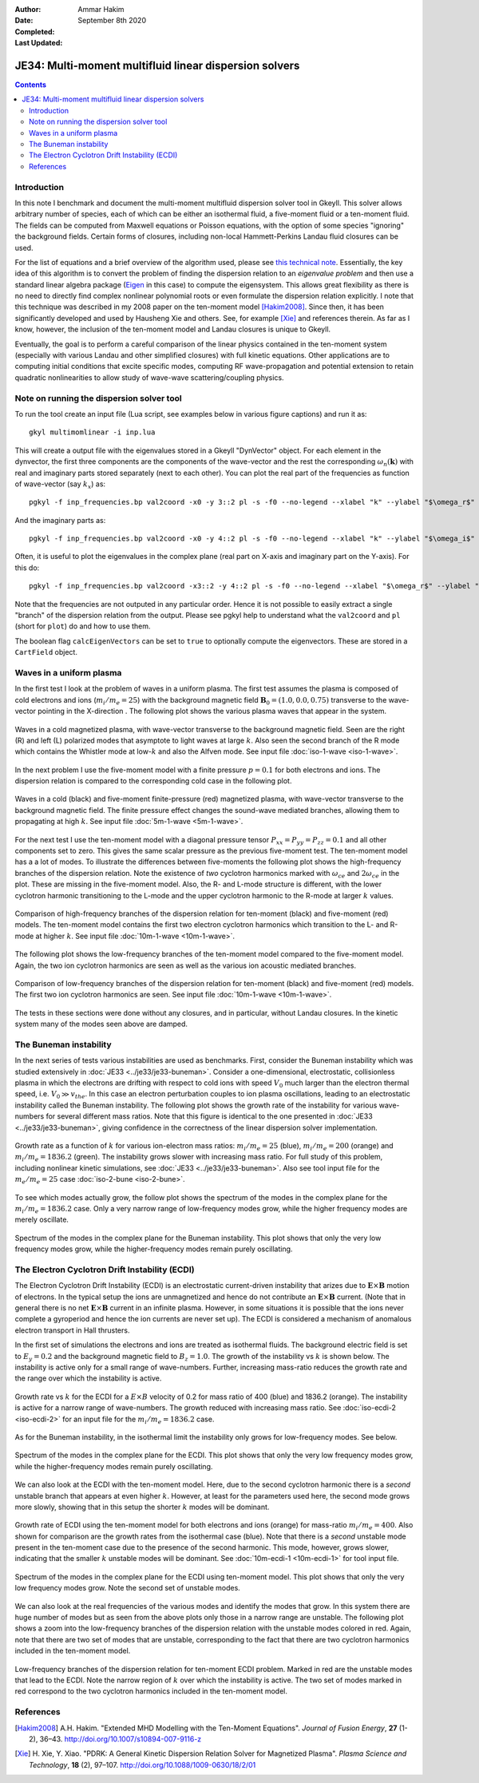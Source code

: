 :Author: Ammar Hakim
:Date: September 8th 2020
:Completed: 
:Last Updated:

JE34: Multi-moment multifluid linear dispersion solvers
=======================================================

.. contents::

Introduction
------------

In this note I benchmark and document the multi-moment multifluid
dispersion solver tool in Gkeyll. This solver allows arbitrary number
of species, each of which can be either an isothermal fluid, a
five-moment fluid or a ten-moment fluid. The fields can be computed
from Maxwell equations or Poisson equations, with the option of some
species "ignoring" the background fields. Certain forms of closures,
including non-local Hammett-Perkins Landau fluid closures can be used.

For the list of equations and a brief overview of the algorithm used,
please see `this technical note
<../../_static/files/gkyl-mom-lin.pdf>`_. Essentially, the key idea of
this algorithm is to convert the problem of finding the dispersion
relation to an *eigenvalue problem* and then use a standard linear
algebra package (`Eigen
<http://eigen.tuxfamily.org/index.php?title=Main_Page>`_ in this case)
to compute the eigensystem. This allows great flexibility as there is
no need to directly find complex nonlinear polynomial roots or even
formulate the dispersion relation explicitly. I note that this
technique was described in my 2008 paper on the ten-moment model
[Hakim2008]_. Since then, it has been significantly developed and used
by Hausheng Xie and others. See, for example [Xie]_ and references
therein. As far as I know, however, the inclusion of the ten-moment
model and Landau closures is unique to Gkeyll.

Eventually, the goal is to perform a careful comparison of the linear
physics contained in the ten-moment system (especially with various
Landau and other simplified closures) with full kinetic
equations. Other applications are to computing initial conditions that
excite specific modes, computing RF wave-propagation and potential
extension to retain quadratic nonlinearities to allow study of
wave-wave scattering/coupling physics.

Note on running the dispersion solver tool
------------------------------------------

To run the tool create an input file (Lua script, see examples below
in various figure captions) and run it as::

  gkyl multimomlinear -i inp.lua

This will create a output file with the eigenvalues stored in a Gkeyll
"DynVector" object. For each element in the dynvector, the first three
components are the components of the wave-vector and the rest the
corresponding :math:`\omega_n(\mathbf{k})` with real and imaginary
parts stored separately (next to each other). You can plot the real
part of the frequencies as function of wave-vector (say :math:`k_x`)
as::

  pgkyl -f inp_frequencies.bp val2coord -x0 -y 3::2 pl -s -f0 --no-legend --xlabel "k" --ylabel "$\omega_r$"

And the imaginary parts as::

  pgkyl -f inp_frequencies.bp val2coord -x0 -y 4::2 pl -s -f0 --no-legend --xlabel "k" --ylabel "$\omega_i$"

Often, it is useful to plot the eigenvalues in the complex plane (real
part on X-axis and imaginary part on the Y-axis). For this do::

  pgkyl -f inp_frequencies.bp val2coord -x3::2 -y 4::2 pl -s -f0 --no-legend --xlabel "$\omega_r$" --ylabel "$\omega_i$"  

Note that the frequencies are not outputed in any particular
order. Hence it is not possible to easily extract a single "branch" of
the dispersion relation from the output. Please see pgkyl help to
understand what the ``val2coord`` and ``pl`` (short for ``plot``) do
and how to use them.

The boolean flag ``calcEigenVectors`` can be set to ``true`` to
optionally compute the eigenvectors. These are stored in a
``CartField`` object.

Waves in a uniform plasma
-------------------------

In the first test I look at the problem of waves in a uniform
plasma. The first test assumes the plasma is composed of cold
electrons and ions (:math:`m_i/m_e = 25`) with the background magnetic
field :math:`\mathbf{B}_0 = (1.0, 0.0, 0.75)` transverse to the
wave-vector pointing in the X-direction . The following plot shows the
various plasma waves that appear in the system.

.. figure:: iso-cold-waves.png
  :width: 100%
  :align: center

  Waves in a cold magnetized plasma, with wave-vector transverse to
  the background magnetic field. Seen are the right (R) and left (L)
  polarized modes that asymptote to light waves at large
  :math:`k`. Also seen the second branch of the R mode which contains
  the Whistler mode at low-:math:`k` and also the Alfven mode. See
  input file :doc:`iso-1-wave <iso-1-wave>`.

In the next problem I use the five-moment model with a finite pressure
:math:`p = 0.1` for both electrons and ions. The dispersion relation
is compared to the corresponding cold case in the following plot.

.. figure:: iso-5m-cmp-cold.png
  :width: 100%
  :align: center

  Waves in a cold (black) and five-moment finite-pressure (red)
  magnetized plasma, with wave-vector transverse to the background
  magnetic field. The finite pressure effect changes the sound-wave
  mediated branches, allowing them to propagating at high :math:`k`.
  See input file :doc:`5m-1-wave <5m-1-wave>`.

For the next test I use the ten-moment model with a diagonal pressure
tensor :math:`P_{xx} = P_{yy} = P_{zz} = 0.1` and all other components
set to zero. This gives the same scalar pressure as the previous
five-moment test. The ten-moment model has a a lot of modes. To
illustrate the differences between five-moments the following plot
shows the high-frequency branches of the dispersion relation. Note the
existence of *two* cyclotron harmonics marked with :math:`\omega_{ce}`
and :math:`2 \omega_{ce}` in the plot. These are missing in the
five-moment model. Also, the R- and L-mode structure is different,
with the lower cyclotron harmonic transitioning to the L-mode and the
upper cyclotron harmonic to the R-mode at larger :math:`k` values.

.. figure:: 10m-5m-cmp-elc.png
  :width: 100%
  :align: center

  Comparison of high-frequency branches of the dispersion relation for
  ten-moment (black) and five-moment (red) models. The ten-moment
  model contains the first two electron cyclotron harmonics which
  transition to the L- and R-mode at higher :math:`k`. See input file
  :doc:`10m-1-wave <10m-1-wave>`.

The following plot shows the low-frequency branches of the ten-moment
model compared to the five-moment model. Again, the two ion cyclotron
harmonics are seen as well as the various ion acoustic mediated
branches.

.. figure:: 10m-5m-cmp-ion.png
  :width: 100%
  :align: center

  Comparison of low-frequency branches of the dispersion relation for
  ten-moment (black) and five-moment (red) models. The first two ion
  cyclotron harmonics are seen. See input file :doc:`10m-1-wave
  <10m-1-wave>`.

The tests in these sections were done without any closures, and in
particular, without Landau closures. In the kinetic system many of the
modes seen above are damped.

The Buneman instability
-----------------------

In the next series of tests various instabilities are used as
benchmarks. First, consider the Buneman instability which was studied
extensively in :doc:`JE33 <../je33/je33-buneman>`. Consider a
one-dimensional, electrostatic, collisionless plasma in which the
electrons are drifting with respect to cold ions with speed
:math:`V_0` much larger than the electron thermal speed,
i.e. :math:`V_0 \gg v_{the}`. In this case an electron perturbation
couples to ion plasma oscillations, leading to an electrostatic
instability called the Buneman instability. The following plot shows
the growth rate of the instability for various wave-numbers for
several different mass ratios. Note that this figure is identical to
the one presented in :doc:`JE33 <../je33/je33-buneman>`, giving
confidence in the correctness of the linear dispersion solver
implementation.

.. figure:: iso-bune-cmp.png
  :width: 100%
  :align: center

  Growth rate as a function of :math:`k` for various ion-electron mass
  ratios: :math:`m_i/m_e = 25` (blue), :math:`m_i/m_e = 200` (orange)
  and :math:`m_i/m_e = 1836.2` (green). The instability grows slower
  with increasing mass ratio. For full study of this problem,
  including nonlinear kinetic simulations, see :doc:`JE33
  <../je33/je33-buneman>`. Also see tool input file for the
  :math:`m_e/m_e = 25` case :doc:`iso-2-bune <iso-2-bune>`.

To see which modes actually grow, the follow plot shows the spectrum
of the modes in the complex plane for the :math:`m_i/m_e = 1836.2`
case. Only a very narrow range of low-frequency modes grow, while the
higher frequency modes are merely oscillate.

.. figure:: iso-bune-complex.png
  :width: 100%
  :align: center

  Spectrum of the modes in the complex plane for the Buneman
  instability. This plot shows that only the very low frequency modes
  grow, while the higher-frequency modes remain purely oscillating.

The Electron Cyclotron Drift Instability (ECDI)
-----------------------------------------------

The Electron Cyclotron Drift Instability (ECDI) is an electrostatic
current-driven instability that arizes due to
:math:`\mathbf{E}\times\mathbf{B}` motion of electrons. In the typical
setup the ions are unmagnetized and hence do not contribute an
:math:`\mathbf{E}\times\mathbf{B}` current. (Note that in general
there is no net :math:`\mathbf{E}\times\mathbf{B}` current in an
infinite plasma. However, in some situations it is possible that the
ions never complete a gyroperiod and hence the ion currents are never
set up). The ECDI is considered a mechanism of anomalous electron
transport in Hall thrusters.

In the first set of simulations the electrons and ions are treated as
isothermal fluids. The background electric field is set to :math:`E_y
= 0.2` and the background magnetic field to :math:`B_z = 1.0`. The
growth of the instability vs :math:`k` is shown below. The instability
is active only for a small range of wave-numbers. Further, increasing
mass-ratio reduces the growth rate and the range over which the
instability is active.

.. figure:: iso-ecdi-growth.png
  :width: 100%
  :align: center

  Growth rate vs :math:`k` for the ECDI for a :math:`E\times B`
  velocity of 0.2 for mass ratio of 400 (blue) and 1836.2
  (orange). The instability is active for a narrow range of
  wave-numbers. The growth reduced with increasing mass ratio. See
  :doc:`iso-ecdi-2 <iso-ecdi-2>` for an input file for the
  :math:`m_i/m_e = 1836.2` case.

As for the Buneman instability, in the isothermal limit the
instability only grows for low-frequency modes. See below.

.. figure:: iso-ecdi-complex.png
  :width: 100%
  :align: center

  Spectrum of the modes in the complex plane for the ECDI. This plot
  shows that only the very low frequency modes grow, while the
  higher-frequency modes remain purely oscillating.

We can also look at the ECDI with the ten-moment model. Here, due to
the second cyclotron harmonic there is a *second* unstable branch that
appears at even higher :math:`k`. However, at least for the parameters
used here, the second mode grows more slowly, showing that in this
setup the shorter :math:`k` modes will be dominant.

.. figure:: 10m-ecdi-growth.png
  :width: 100%
  :align: center

  Growth rate of ECDI using the ten-moment model for both electrons
  and ions (orange) for mass-ratio :math:`m_i/m_e = 400`. Also shown
  for comparison are the growth rates from the isothermal case
  (blue). Note that there is a *second* unstable mode present in the
  ten-moment case due to the presence of the second harmonic. This
  mode, however, grows slower, indicating that the smaller :math:`k`
  unstable modes will be dominant. See :doc:`10m-ecdi-1 <10m-ecdi-1>`
  for tool input file.

.. figure:: 10m-ecdi-complex.png
  :width: 100%
  :align: center

  Spectrum of the modes in the complex plane for the ECDI using
  ten-moment model. This plot shows that only the very low frequency
  modes grow. Note the second set of unstable modes.

We can also look at the real frequencies of the various modes and
identify the modes that grow. In this system there are huge number of
modes but as seen from the above plots only those in a narrow range
are unstable. The following plot shows a zoom into the low-frequency
branches of the dispersion relation with the unstable modes colored in
red. Again, note that there are two set of modes that are unstable,
corresponding to the fact that there are two cyclotron harmonics
included in the ten-moment model.

.. figure:: 10m-ecdi-real.png
  :width: 100%
  :align: center

  Low-frequency branches of the dispersion relation for ten-moment
  ECDI problem. Marked in red are the unstable modes that lead to the
  ECDI. Note the narrow region of :math:`k` over which the instability
  is active. The two set of modes marked in red correspond to the two
  cyclotron harmonics included in the ten-moment model.

	  
References
----------

.. [Hakim2008] A.H. Hakim. "Extended MHD Modelling with the Ten-Moment
    Equations". *Journal of Fusion Energy*, **27** (1-2),
    36–43. http://doi.org/10.1007/s10894-007-9116-z

.. [Xie] H. Xie, Y. Xiao. "PDRK: A General Kinetic Dispersion Relation
    Solver for Magnetized Plasma". *Plasma Science and Technology*,
    **18** (2), 97–107. http://doi.org/10.1088/1009-0630/18/2/01
